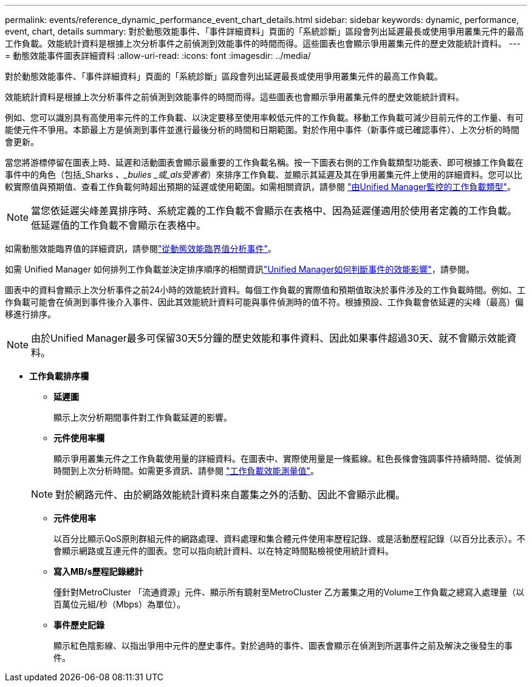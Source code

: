 ---
permalink: events/reference_dynamic_performance_event_chart_details.html 
sidebar: sidebar 
keywords: dynamic, performance, event, chart, details 
summary: 對於動態效能事件、「事件詳細資料」頁面的「系統診斷」區段會列出延遲最長或使用爭用叢集元件的最高工作負載。效能統計資料是根據上次分析事件之前偵測到效能事件的時間而得。這些圖表也會顯示爭用叢集元件的歷史效能統計資料。 
---
= 動態效能事件圖表詳細資料
:allow-uri-read: 
:icons: font
:imagesdir: ../media/


[role="lead"]
對於動態效能事件、「事件詳細資料」頁面的「系統診斷」區段會列出延遲最長或使用爭用叢集元件的最高工作負載。

效能統計資料是根據上次分析事件之前偵測到效能事件的時間而得。這些圖表也會顯示爭用叢集元件的歷史效能統計資料。

例如、您可以識別具有高使用率元件的工作負載、以決定要移至使用率較低元件的工作負載。移動工作負載可減少目前元件的工作量、有可能使元件不爭用。本節最上方是偵測到事件並進行最後分析的時間和日期範圍。對於作用中事件（新事件或已確認事件）、上次分析的時間會更新。

當您將游標停留在圖表上時、延遲和活動圖表會顯示最重要的工作負載名稱。按一下圖表右側的工作負載類型功能表、即可根據工作負載在事件中的角色（包括_Sharks _、_bulies _或_als受害者_）來排序工作負載、並顯示其延遲及其在爭用叢集元件上使用的詳細資料。您可以比較實際值與預期值、查看工作負載何時超出預期的延遲或使用範圍。如需相關資訊，請參閱 link:..//performance-checker/concept_types_of_workloads_monitored_by_unified_manager.html["由Unified Manager監控的工作負載類型"]。

[NOTE]
====
當您依延遲尖峰差異排序時、系統定義的工作負載不會顯示在表格中、因為延遲僅適用於使用者定義的工作負載。低延遲值的工作負載不會顯示在表格中。

====
如需動態效能臨界值的詳細資訊，請參閱link:../performance-checker/concept_analyze_events_from_dynamic_performance_thresholds.html["從動態效能臨界值分析事件"]。

如需 Unified Manager 如何排列工作負載並決定排序順序的相關資訊link:../performance-checker/concept_how_um_determines_performance_impact_for_incident.html["Unified Manager如何判斷事件的效能影響"]，請參閱。

圖表中的資料會顯示上次分析事件之前24小時的效能統計資料。每個工作負載的實際值和預期值取決於事件涉及的工作負載時間。例如、工作負載可能會在偵測到事件後介入事件、因此其效能統計資料可能與事件偵測時的值不符。根據預設、工作負載會依延遲的尖峰（最高）偏移進行排序。

[NOTE]
====
由於Unified Manager最多可保留30天5分鐘的歷史效能和事件資料、因此如果事件超過30天、就不會顯示效能資料。

====
* *工作負載排序欄*
+
** *延遲圖*
+
顯示上次分析期間事件對工作負載延遲的影響。

** *元件使用率欄*
+
顯示爭用叢集元件之工作負載使用量的詳細資料。在圖表中、實際使用量是一條藍線。紅色長條會強調事件持續時間、從偵測時間到上次分析時間。如需更多資訊、請參閱 link:../performance-checker/reference_workload_performance_measurement_values.html["工作負載效能測量值"]。

+
[NOTE]
====
對於網路元件、由於網路效能統計資料來自叢集之外的活動、因此不會顯示此欄。

====
** *元件使用率*
+
以百分比顯示QoS原則群組元件的網路處理、資料處理和集合體元件使用率歷程記錄、或是活動歷程記錄（以百分比表示）。不會顯示網路或互連元件的圖表。您可以指向統計資料、以在特定時間點檢視使用統計資料。

** *寫入MB/s歷程記錄總計*
+
僅針對MetroCluster 「流通資源」元件、顯示所有鏡射至MetroCluster 乙方叢集之用的Volume工作負載之總寫入處理量（以百萬位元組/秒（Mbps）為單位）。

** *事件歷史記錄*
+
顯示紅色陰影線、以指出爭用中元件的歷史事件。對於過時的事件、圖表會顯示在偵測到所選事件之前及解決之後發生的事件。




